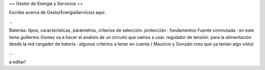 == Gestor de Energía y Servicios ==

Escribe acerca de GestorEnergiaServicios aquí.



...

Baterías: tipos, características, parámetros, criterios de selección.
protección : fundamentos 
Fuente conmutada : en este tema guillermo Gomez va a hacer el analisis de un circuito que vamos a usar.
regulador de tensión: para la alimentación desde la red
cargador de batería : algunos criterios a tener en cuenta ( Mauricio y Gonzalo creo que ya tenían algo visto)

...



a editar!
